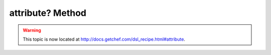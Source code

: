 =====================================================
attribute? Method
=====================================================

.. warning:: This topic is now located at http://docs.getchef.com/dsl_recipe.html#attribute.